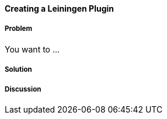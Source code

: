 ==== Creating a Leiningen Plugin

// By 

===== Problem

You want to ...

===== Solution

===== Discussion
